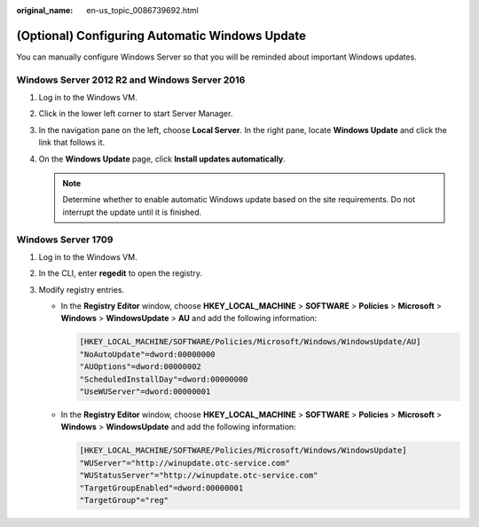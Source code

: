 :original_name: en-us_topic_0086739692.html

.. _en-us_topic_0086739692:

(Optional) Configuring Automatic Windows Update
===============================================

You can manually configure Windows Server so that you will be reminded about important Windows updates.

Windows Server 2012 R2 and Windows Server 2016
----------------------------------------------

#. Log in to the Windows VM.
#. Click |image1| in the lower left corner to start Server Manager.
#. In the navigation pane on the left, choose **Local Server**. In the right pane, locate **Windows Update** and click the link that follows it.
#. On the **Windows Update** page, click **Install updates automatically**.

   .. note::

      Determine whether to enable automatic Windows update based on the site requirements. Do not interrupt the update until it is finished.

Windows Server 1709
-------------------

#. Log in to the Windows VM.
#. In the CLI, enter **regedit** to open the registry.
#. Modify registry entries.

   -  In the **Registry Editor** window, choose **HKEY_LOCAL_MACHINE** > **SOFTWARE** > **Policies** > **Microsoft** > **Windows** > **WindowsUpdate** > **AU** and add the following information:

      .. code-block::

         [HKEY_LOCAL_MACHINE/SOFTWARE/Policies/Microsoft/Windows/WindowsUpdate/AU]
         "NoAutoUpdate"=dword:00000000
         "AUOptions"=dword:00000002
         "ScheduledInstallDay"=dword:00000000
         "UseWUServer"=dword:00000001

   -  In the **Registry Editor** window, choose **HKEY_LOCAL_MACHINE** > **SOFTWARE** > **Policies** > **Microsoft** > **Windows** > **WindowsUpdate** and add the following information:

      .. code-block::

         [HKEY_LOCAL_MACHINE/SOFTWARE/Policies/Microsoft/Windows/WindowsUpdate]
         "WUServer"="http://winupdate.otc-service.com"
         "WUStatusServer"="http://winupdate.otc-service.com"
         "TargetGroupEnabled"=dword:00000001
         "TargetGroup"="reg"

.. |image1| image:: /_static/images/en-us_image_0098735721.png
